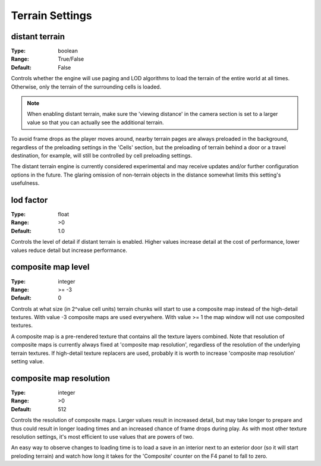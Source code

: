 Terrain Settings
################

distant terrain
---------------

:Type:		boolean
:Range:		True/False
:Default:	False

Controls whether the engine will use paging and LOD algorithms to load the terrain of the entire world at all times.
Otherwise, only the terrain of the surrounding cells is loaded.

.. note::
	When enabling distant terrain, make sure the 'viewing distance' in the camera section is set to a larger value so
	that you can actually see the additional terrain.

To avoid frame drops as the player moves around, nearby terrain pages are always preloaded in the background,
regardless of the preloading settings in the 'Cells' section,
but the preloading of terrain behind a door or a travel destination, for example,
will still be controlled by cell preloading settings.

The distant terrain engine is currently considered experimental
and may receive updates and/or further configuration options in the future.
The glaring omission of non-terrain objects in the distance somewhat limits this setting's usefulness.

lod factor
----------

:Type:		float
:Range:		>0
:Default:	1.0

Controls the level of detail if distant terrain is enabled. Higher values increase detail at the cost of performance, lower values reduce detail but increase performance.

composite map level
-------------------

:Type:		integer
:Range:		>= -3
:Default:	0

Controls at what size (in 2^value cell units) terrain chunks will start to use a composite map instead of the high-detail textures.
With value -3 composite maps are used everywhere.
With value >= 1 the map window will not use composited textures.

A composite map is a pre-rendered texture that contains all the texture layers combined. Note that resolution of composite maps is currently always fixed at 'composite map resolution', regardless of the resolution of the underlying terrain textures. If high-detail texture replacers are used, probably it is worth to increase 'composite map resolution' setting value.

composite map resolution
------------------------

:Type:		integer
:Range:		>0
:Default:	512

Controls the resolution of composite maps. Larger values result in increased detail, but may take longer to prepare and thus could result in longer loading times and an increased chance of frame drops during play. As with most other texture resolution settings, it's most efficient to use values that are powers of two.

An easy way to observe changes to loading time is to load a save in an interior next to an exterior door (so it will start preloding terrain) and watch how long it takes for the 'Composite' counter on the F4 panel to fall to zero.
